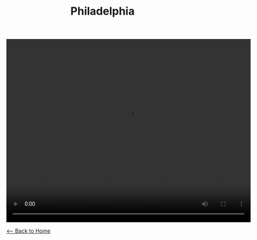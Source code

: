 #+TITLE: Philadelphia
#+BEGIN_EXPORT HTML
<video width="640" height="480" controls="controls">
<source src="./video/philadelphia.mp4" type="video/mp4"/>
</video>
#+END_EXPORT

[[./index.org][<-- Back to Home]]

